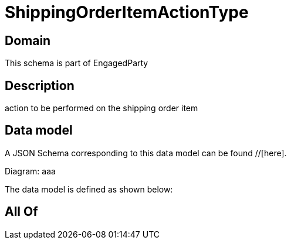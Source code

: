 = ShippingOrderItemActionType

[#domain]
== Domain

This schema is part of EngagedParty

[#description]
== Description
action to be performed on the shipping order item


[#data_model]
== Data model

A JSON Schema corresponding to this data model can be found //[here].

Diagram:
aaa

The data model is defined as shown below:


[#all_of]
== All Of

